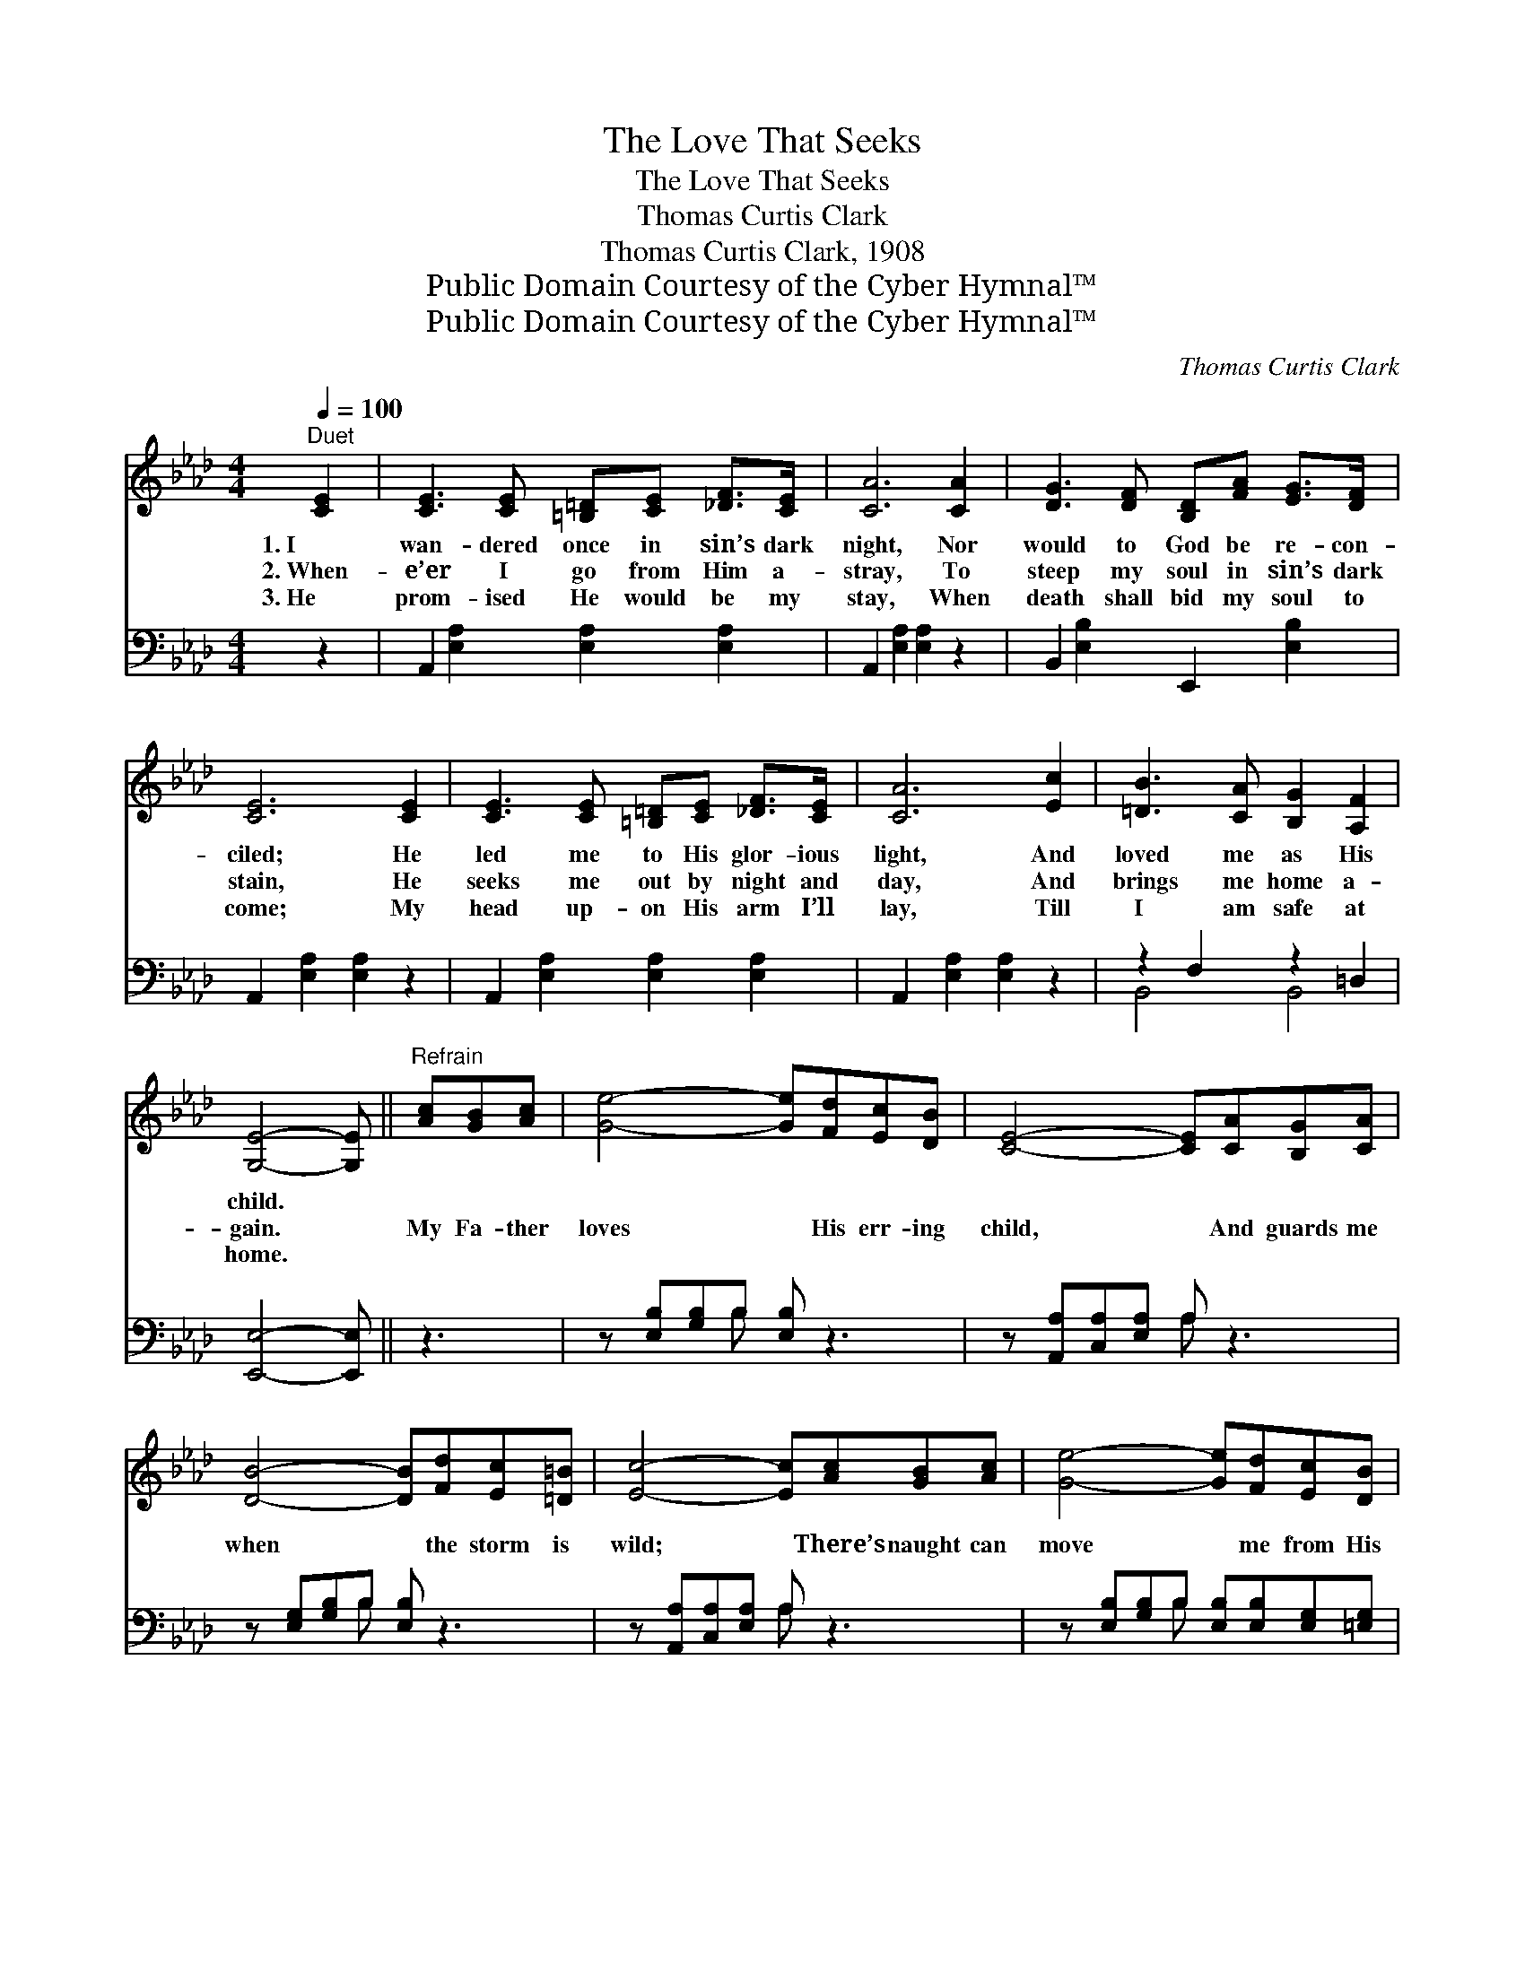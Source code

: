 X:1
T:The Love That Seeks
T:The Love That Seeks
T:Thomas Curtis Clark
T:Thomas Curtis Clark, 1908
T:Public Domain Courtesy of the Cyber Hymnal™
T:Public Domain Courtesy of the Cyber Hymnal™
C:Thomas Curtis Clark
Z:Public Domain
Z:Courtesy of the Cyber Hymnal™
%%score ( 1 2 ) ( 3 4 )
L:1/8
Q:1/4=100
M:4/4
K:Ab
V:1 treble 
V:2 treble 
V:3 bass 
V:4 bass 
V:1
"^Duet" [CE]2 | [CE]3 [CE] [=B,=D][CE] [_DF]>[CE] | [CA]6 [CA]2 | [DG]3 [DF] [B,D][FA] [EG]>[DF] | %4
w: 1.~I|wan- dered once in sin’s dark|night, Nor|would to God be re- con-|
w: 2.~When-|e’er I go from Him a-|stray, To|steep my soul in sin’s dark|
w: 3.~He|prom- ised He would be my|stay, When|death shall bid my soul to|
 [CE]6 [CE]2 | [CE]3 [CE] [=B,=D][CE] [_DF]>[CE] | [CA]6 [Ec]2 | [=DB]3 [CA] [B,G]2 [A,F]2 | %8
w: ciled; He|led me to His glor- ious|light, And|loved me as His|
w: stain, He|seeks me out by night and|day, And|brings me home a-|
w: come; My|head up- on His arm I’ll|lay, Till|I am safe at|
 [G,E]4- [G,E] ||"^Refrain" [Ac][GB][Ac] | [Ge]4- [Ge][Fd][Ec][DB] | [CE]4- [CE][CA][B,G][CA] | %12
w: child. *||||
w: gain. *|My Fa- ther|loves * His err- ing|child, * And guards me|
w: home. *||||
 [DB]4- [DB][Fd][Ec][=D=B] | [Ec]4- [Ec][Ac][GB][Ac] | [Ge]4- [Ge][Fd][Ec][DB] | %15
w: |||
w: when * the storm is|wild; * There’s naught can|move * me from His|
w: |||
 [CA]4- [CA]"^riten."[FA][EG][DF] | [CE] [Ec]3 c3 (z B) | [CA]6 |] %18
w: |||
w: love: * Wher- e’er I|wan- der I’m *||
w: |||
V:2
 x2 | x8 | x8 | x8 | x8 | x8 | x8 | x8 | x5 || x3 | x8 | x8 | x8 | x8 | x8 | x8 | x4 =D2 _D2 x | %17
 x6 |] %18
V:3
 z2 | A,,2 [E,A,]2 [E,A,]2 [E,A,]2 | A,,2 [E,A,]2 [E,A,]2 z2 | B,,2 [E,B,]2 E,,2 [E,B,]2 | %4
 A,,2 [E,A,]2 [E,A,]2 z2 | A,,2 [E,A,]2 [E,A,]2 [E,A,]2 | A,,2 [E,A,]2 [E,A,]2 z2 | %7
 z2 F,2 z2 =D,2 | [E,,E,]4- [E,,E,] || z3 | z [E,B,][G,B,]B, [E,B,] z3 | %11
 z [A,,A,][C,A,][E,A,] A, z3 | z [E,G,][G,B,]B, [E,B,] z3 | z [A,,A,][C,A,][E,A,] A, z3 | %14
 z [E,B,][G,B,]B, [E,B,][E,B,][E,G,][=E,G,] | [F,A,]4- [F,A,][D,A,][D,A,][D,A,] | %16
 [E,A,] [E,A,]3 [B,,A,]2 [E,G,]2 x | [A,,E,]6 |] %18
V:4
 x2 | x8 | x8 | x8 | x8 | x8 | x8 | B,,4 B,,4 | x5 || x3 | x3 B, x4 | x4 A, x3 | x3 B, x4 | %13
 x4 A, x3 | x3 B, x4 | x8 | x9 | x6 |] %18

